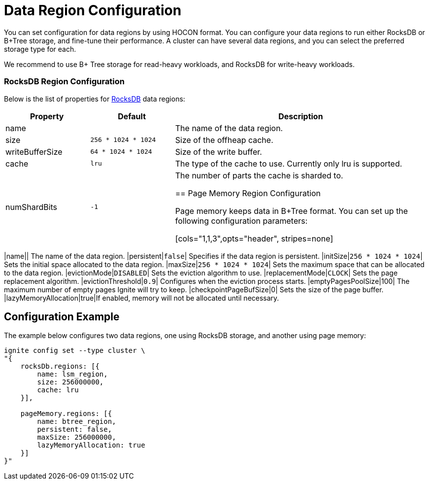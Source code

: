 = Data Region Configuration

You can set configuration for data regions by using HOCON format. You can configure your data regions to run either RocksDB or B+Tree storage, and fine-tune their performance. A cluster can have several data regions, and you can select the preferred storage type for each.

We recommend to use B+ Tree storage for read-heavy workloads, and RocksDB for write-heavy workloads.


=== RocksDB Region Configuration

Below is the list of properties for link:https://rocksdb.org/[RocksDB] data regions:

[cols="1,1,3",opts="header", stripes=none]
|===
|Property|Default|Description
|name|| The name of the data region.
|size| `256 * 1024 * 1024` | Size of the offheap cache.
|writeBufferSize | `64 * 1024 * 1024` | Size of the write buffer.
|cache| `lru` | The type of the cache to use. Currently only lru is supported.
|numShardBits| `-1` | The number of parts the cache is sharded to.


== Page Memory Region Configuration

Page memory keeps data in B+Tree format. You can set up the following configuration parameters:

[cols="1,1,3",opts="header", stripes=none]
|===
|name|| The name of the data region.
|persistent|`false`| Specifies if the data region is persistent.
|initSize|`256 * 1024 * 1024`| Sets the initial space allocated to the data region.
|maxSize|`256 * 1024 * 1024`| Sets the maximum space that can be allocated to the data region.
|evictionMode|`DISABLED`| Sets the eviction algorithm to use.
|replacementMode|`CLOCK`| Sets the page replacement algorithm.
|evictionThreshold|`0.9`| Configures when the eviction process starts.
|emptyPagesPoolSize|100| The maximum number of empty pages Ignite will try to keep.
|checkpointPageBufSize|0| Sets the size of the page buffer.
|lazyMemoryAllocation|true|If enabled, memory will not be allocated until necessary.


== Configuration Example

The example below configures two data regions, one using RocksDB storage, and another using page memory:

----
ignite config set --type cluster \
"{
    rocksDb.regions: [{
        name: lsm_region,
        size: 256000000,
        cache: lru
    }],

    pageMemory.regions: [{
        name: btree_region,
        persistent: false,
        maxSize: 256000000,
        lazyMemoryAllocation: true
    }]
}"
----